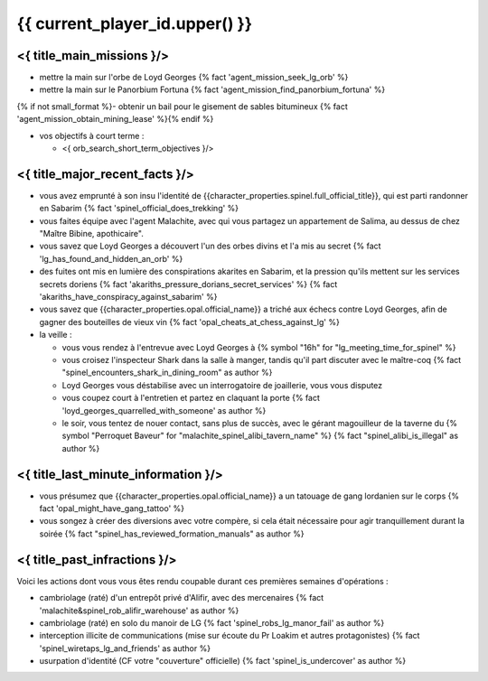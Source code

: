 {{ current_player_id.upper() }}
##################################

<{ title_main_missions }/>
=============================================================

- mettre la main sur l'orbe de Loyd Georges {% fact 'agent_mission_seek_lg_orb' %}
- mettre la main sur le Panorbium Fortuna {% fact 'agent_mission_find_panorbium_fortuna' %}
{% if not small_format %}- obtenir un bail pour le gisement de sables bitumineux {% fact 'agent_mission_obtain_mining_lease' %}{% endif %}

- vos objectifs à court terme :

  - <{ orb_search_short_term_objectives }/>
  


<{ title_major_recent_facts }/>
=========================================================

- vous avez emprunté à son insu l'identité de {{character_properties.spinel.full_official_title}}, qui est parti randonner en Sabarim {% fact 'spinel_official_does_trekking' %}
- vous faites équipe avec l'agent Malachite, avec qui vous partagez un appartement de Salima, au dessus de chez "Maître Bibine, apothicaire".
- vous savez que Loyd Georges a découvert l'un des orbes divins et l'a mis au secret {% fact 'lg_has_found_and_hidden_an_orb' %}
- des fuites ont mis en lumière des conspirations akarites en Sabarim, et la pression qu'ils mettent sur les services secrets doriens {% fact 'akariths_pressure_dorians_secret_services' %} {% fact 'akariths_have_conspiracy_against_sabarim' %}
- vous savez que {{character_properties.opal.official_name}} a triché aux échecs contre Loyd Georges, afin de gagner des bouteilles de vieux vin {% fact 'opal_cheats_at_chess_against_lg' %}

- la veille :

  - vous vous rendez à l'entrevue avec Loyd Georges à {% symbol "16h" for "lg_meeting_time_for_spinel" %}
  - vous croisez l'inspecteur Shark dans la salle à manger, tandis qu'il part discuter avec le maître-coq {% fact "spinel_encounters_shark_in_dining_room" as author %}
  - Loyd Georges vous déstabilise avec un interrogatoire de joaillerie, vous vous disputez
  - vous coupez court à l'entretien et partez en claquant la porte {% fact 'loyd_georges_quarrelled_with_someone' as author %}
  - le soir, vous tentez de nouer contact, sans plus de succès, avec le gérant magouilleur de la taverne du {% symbol "Perroquet Baveur" for "malachite_spinel_alibi_tavern_name" %} {% fact "spinel_alibi_is_illegal" as author %}



<{ title_last_minute_information }/>
==============================================

- vous présumez que {{character_properties.opal.official_name}} a un tatouage de gang lordanien sur le corps {% fact 'opal_might_have_gang_tattoo' %}
- vous songez à créer des diversions avec votre compère, si cela était nécessaire pour agir tranquillement durant la soirée {% fact "spinel_has_reviewed_formation_manuals" as author %}



<{ title_past_infractions }/>
===============================

Voici les actions dont vous vous êtes rendu coupable durant ces premières semaines d'opérations :

- cambriolage (raté) d'un entrepôt privé d'Alifir, avec des mercenaires {% fact 'malachite&spinel_rob_alifir_warehouse' as author %}
- cambriolage (raté) en solo du manoir de LG {% fact 'spinel_robs_lg_manor_fail' as author %}
- interception illicite de communications (mise sur écoute du Pr Loakim et autres protagonistes) {% fact 'spinel_wiretaps_lg_and_friends' as author %}
- usurpation d'identité (CF votre "couverture" officielle) {% fact 'spinel_is_undercover' as author %}


